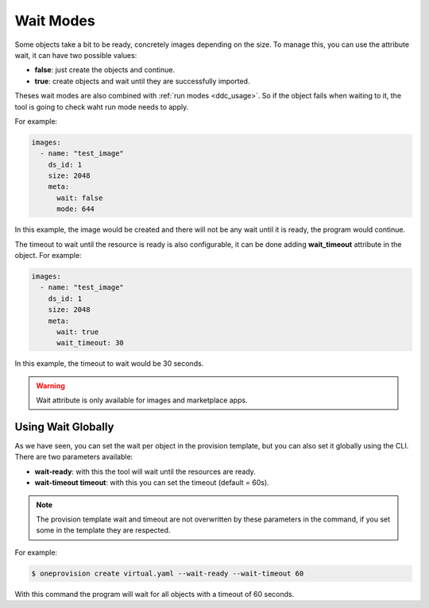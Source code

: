 .. _ddc_virtual_wait:

==========
Wait Modes
==========

Some objects take a bit to be ready, concretely images depending on the size. To manage this, you can use the attribute wait, it can have two possible values:

- **false**: just create the objects and continue.
- **true**: create objects and wait until they are successfully imported.

Theses wait modes are also combined with :ref:`run modes <ddc_usage>`. So if the object fails when waiting to it, the tool is going to check waht run mode needs to apply.

For example:

.. code::

    images:
      - name: "test_image"
        ds_id: 1
        size: 2048
        meta:
          wait: false
          mode: 644

In this example, the image would be created and there will not be any wait until it is ready, the program would continue.

The timeout to wait until the resource is ready is also configurable, it can be done adding **wait_timeout** attribute in the object. For example:

.. code::

    images:
      - name: "test_image"
        ds_id: 1
        size: 2048
        meta:
          wait: true
          wait_timeout: 30

In this example, the timeout to wait would be 30 seconds.

.. warning:: Wait attribute is only available for images and marketplace apps.

Using Wait Globally
-------------------

As we have seen, you can set the wait per object in the provision template, but you can also set it globally using the CLI. There are two parameters available:

- **wait-ready**: with this the tool will wait until the resources are ready.
- **wait-timeout timeout**: with this you can set the timeout (default = 60s).

.. note:: The provision template wait and timeout are not overwritten by these parameters in the command, if you set some in the template they are respected.

For example:

.. code::

    $ oneprovision create virtual.yaml --wait-ready --wait-timeout 60

With this command the program will wait for all objects with a timeout of 60 seconds.
